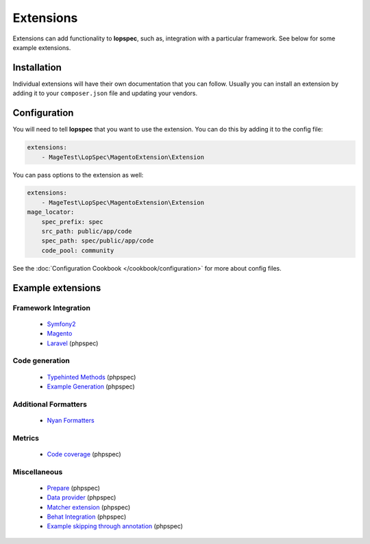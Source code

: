 Extensions
==========

Extensions can add functionality to **lopspec**, such as, integration with
a particular framework. See below for some example extensions.

Installation
------------

Individual extensions will have their own documentation that you can follow.
Usually you can install an extension by adding it to your ``composer.json``
file and updating your vendors.

Configuration
-------------

You will need to tell **lopspec** that you want to use the extension. You
can do this by adding it to the config file:

.. code-block:: yaml

    extensions:
        - MageTest\LopSpec\MagentoExtension\Extension

You can pass options to the extension as well:

.. code-block:: yaml

    extensions:
        - MageTest\LopSpec\MagentoExtension\Extension
    mage_locator:
        spec_prefix: spec
        src_path: public/app/code
        spec_path: spec/public/app/code
        code_pool: community

See the :doc:`Configuration Cookbook </cookbook/configuration>` for more about config files.

Example extensions
------------------

Framework Integration
~~~~~~~~~~~~~~~~~~~~~

 * `Symfony2 <https://github.com/lopspec/Symfony2Extension>`_
 * `Magento <https://github.com/MageTest/MageSpec>`_
 * `Laravel <https://github.com/BenConstable/lopspec-laravel>`_ (phpspec)

Code generation
~~~~~~~~~~~~~~~

 * `Typehinted Methods <https://github.com/ciaranmcnulty/lopspec-typehintedmethods>`_ (phpspec)
 * `Example Generation <https://github.com/richardmiller/ExemplifyExtension>`_ (phpspec)

Additional Formatters
~~~~~~~~~~~~~~~~~~~~~

 * `Nyan Formatters <https://github.com/lopspec/nyan-formatters>`_

Metrics
~~~~~~~

 * `Code coverage <https://github.com/henrikbjorn/PhpSpecCodeCoverageExtension>`_ (phpspec)

Miscellaneous
~~~~~~~~~~~~~

 * `Prepare <https://github.com/coduo/phpspec-prepare-extension>`_ (phpspec)
 * `Data provider <https://github.com/coduo/phpspec-data-provider-extension>`_ (phpspec)
 * `Matcher extension <https://github.com/coduo/phpspec-matcher-extension>`_ (phpspec)
 * `Behat Integration <https://github.com/richardmiller/BehatSpec>`_ (phpspec)
 * `Example skipping through annotation <https://github.com/akeneo/PhpSpecSkipExampleExtension>`_ (phpspec)
